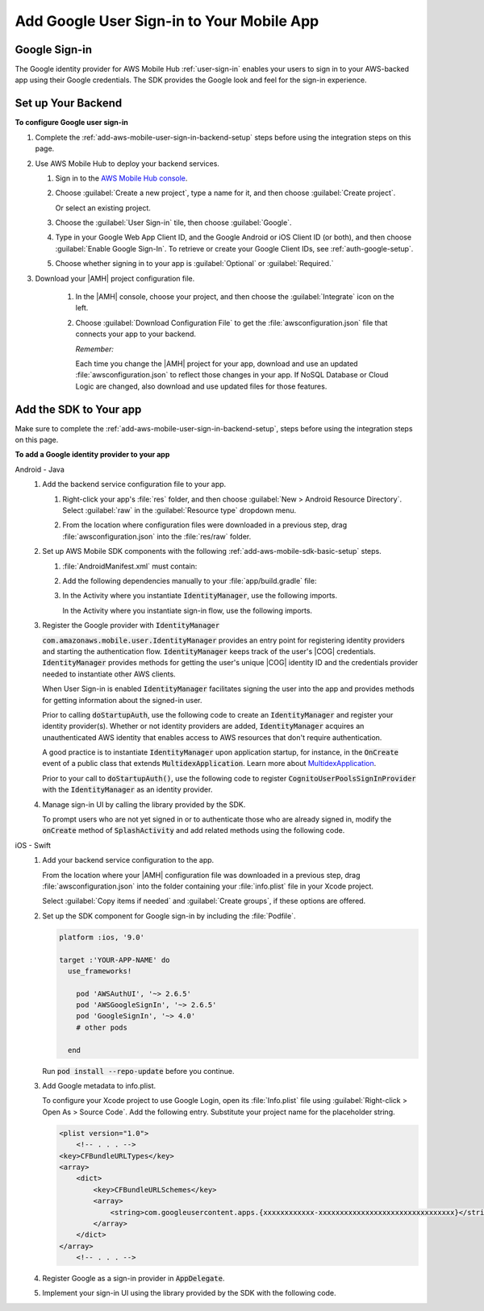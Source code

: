 .. _add-aws-mobile-user-sign-in-google:

##########################################
Add Google User Sign-in to Your Mobile App
##########################################


.. meta::
   :description: Integrating user sign-in


.. _google-config-overview:

Google Sign-in
==============


The Google identity provider for AWS Mobile Hub :ref:`user-sign-in` enables your users to sign in to your
AWS-backed app using their Google credentials. The SDK provides the Google look and feel for the
sign-in experience.


.. _google-config:

Set up Your Backend
===================

**To configure Google user sign-in**


#. Complete the :ref:`add-aws-mobile-user-sign-in-backend-setup` steps before using the
   integration steps on this page.

#. Use AWS Mobile Hub to deploy your backend services.


   #. Sign in to the `AWS Mobile Hub console <https://console.aws.amazon.com/mobilehub>`_.

   #. Choose :guilabel:`Create a new project`, type a name for it, and then choose :guilabel:`Create
      project`.

      Or select an existing project.

   #. Choose the :guilabel:`User Sign-in` tile, then choose :guilabel:`Google`.

   #. Type in your Google Web App Client ID, and the Google Android or iOS Client ID (or both), and
      then choose :guilabel:`Enable Google Sign-In`. To retrieve or create your Google Client IDs,
      see :ref:`auth-google-setup`.

      .. image:: images/add-aws-mobile-sdk-google.png
         :scale: 100
         :alt: Image of the Download Configuration Files button in the |AMH| console.

      .. only:: pdf

         .. image:: images/add-aws-mobile-sdk-google.png
            :scale: 50

      .. only:: kindle

         .. image:: images/add-aws-mobile-sdk-google.png
            :scale: 75

   #. Choose whether signing in to your app is :guilabel:`Optional` or :guilabel:`Required.`

#. Download your |AMH| project configuration file.

      #. In the |AMH| console, choose your project, and then choose the :guilabel:`Integrate` icon on the left.

      #. Choose :guilabel:`Download Configuration File` to get the :file:`awsconfiguration.json` file that connects your app to your backend.

         .. image:: images/add-aws-mobile-sdk-download-configuration-file.png
            :scale: 100 %
            :alt: Image of the Mobile Hub console when choosing Download Configuration File.

         *Remember:*

         Each time you change the |AMH| project for your app, download and use an updated :file:`awsconfiguration.json` to reflect those changes in your app. If NoSQL Database or Cloud Logic are changed, also download and use updated files for those features.


.. _google-app:

Add the SDK to Your app
=======================


Make sure to complete the :ref:`add-aws-mobile-user-sign-in-backend-setup`, steps before
using the integration steps on this page.

**To add a Google identity provider to your app**

.. container:: option

   Android - Java
      #. Add the backend service configuration file to your app.


         #. Right-click your app's :file:`res` folder, and then choose :guilabel:`New > Android
            Resource Directory`. Select :guilabel:`raw` in the :guilabel:`Resource type` dropdown
            menu.

            .. image:: images/add-aws-mobile-sdk-android-studio-res-raw.png
               :scale: 100
               :alt: Image of selecting a Raw Android Resource Directory in Android Studio.

            .. only:: pdf

               .. image:: images/add-aws-mobile-sdk-android-studio-res-raw.png
                  :scale: 50

            .. only:: kindle

               .. image:: images/add-aws-mobile-sdk-android-studio-res-raw.png
                  :scale: 75

         #. From the location where configuration files were downloaded in a previous step, drag
            :file:`awsconfiguration.json` into the :file:`res/raw` folder.

      #. Set up AWS Mobile SDK components with the following :ref:`add-aws-mobile-sdk-basic-setup` steps.


         #. :file:`AndroidManifest.xml` must contain:

            .. code-block:: xml
               :emphasize-lines: 0

                <uses-permission android:name="android.permission.INTERNET" />
                <uses-permission android:name="android.permission.ACCESS_NETWORK_STATE" />
                <uses-permission android:name="android.permission.ACCESS_WIFI_STATE" />

         #. Add the following dependencies manually to your :file:`app/build.gradle` file:

            .. code-block:: none
               :emphasize-lines: 4, 12

                dependencies{

                    compile 'com.android.support:support-v4:24.+'
                    compile ('com.amazonaws:aws-android-sdk-auth-google:2.6.+@aar') { transitive = true; }

                    // Dependencies for the SDK Sign-in prompt UI library
                    compile 'com.android.support:appcompat-v7:24.+'
                    compile ('com.amazonaws:aws-android-sdk-auth-ui:2.6.+@aar') { transitive = true; }
                }

         #. In the Activity where you instantiate :code:`IdentityManager`, use the following imports.

            .. code-block:: none
               :emphasize-lines: 0

                import com.amazonaws.mobile.config.AWSConfiguration;
                import com.amazonaws.mobile.auth.core.IdentityManager;
                import com.amazonaws.mobile.auth.google.GoogleSignInProvider;
                import com.amazonaws.mobile.auth.core.DefaultSignInResultHandler;                                                                             ;

            In the Activity where you instantiate sign-in flow, use the following imports.

            .. code-block:: none
               :emphasize-lines: 0

                import com.amazonaws.mobile.auth.core.IdentityManager;
                import com.amazonaws.mobile.auth.ui.AuthUIConfiguration;
                import com.amazonaws.mobile.auth.ui.SignInActivity;
                import com.amazonaws.mobile.auth.google.GoogleButton;

      #. Register the Google provider with :code:`IdentityManager`

         :code:`com.amazonaws.mobile.user.IdentityManager` provides an entry point for registering identity providers and starting the authentication flow. :code:`IdentityManager` keeps track of the
         user's |COG| credentials. :code:`IdentityManager` provides methods for getting the user's
         unique |COG| identity ID and the credentials provider needed to instantiate other AWS
         clients.

         When User Sign-in is enabled :code:`IdentityManager` facilitates signing the user into the
         app and provides methods for getting information about the signed-in user.

         Prior to calling :code:`doStartupAuth`, use the following code to create an
         :code:`IdentityManager` and register your identity provider(s). Whether or not identity
         providers are added, :code:`IdentityManager` acquires an unauthenticated AWS identity that
         enables access to AWS resources that don't require authentication.

         A good practice is to instantiate :code:`IdentityManager` upon application startup, for
         instance, in the :code:`OnCreate` event of a public class that extends
         :code:`MultidexApplication`. Learn more about `MultidexApplication <https://developer.android.com/studio/build/multidex.html>`_.

         Prior to your call to :code:`doStartupAuth()`, use the following code to register
         :code:`CognitoUserPoolsSignInProvider` with the :code:`IdentityManager` as an identity
         provider.

         .. code-block:: java
            :emphasize-lines: 8, 70

              //. . .

             import com.amazonaws.mobile.config.AWSConfiguration;
             import com.amazonaws.mobile.auth.core.IdentityManager;
             import com.amazonaws.mobile.auth.goole.GoogleSignInProvider;



             /**
              * Application class responsible for initializing singletons and other common components.
              */
             public class Application extends MultiDexApplication {
                 private static final String LOG_TAG = Application.class.getSimpleName();


                 @Override
                 public void onCreate() {

             super.onCreate();
                     initializeApplication();
                     // Application initialized
                 }

                 private void initializeApplication() {

                     AWSConfiguration awsConfiguration = new AWSConfiguration(getApplicationContext());

                    // If IdentityManager is not created, create it
                    if (IdentityManager.getDefaultIdentityManager() == null) {
                            IdentityManager identityManager =
                                 new IdentityManager(getApplicationContext(), awsConfiguration);
                            IdentityManager.setDefaultIdentityManager(identityManager);
                    }

                               // Add Google as Identity Provider.
                    IdentityManager.getDefaultIdentityManager().addSignInProvider(
                         GoogleSignInProvider.class);
                    GoogleSignInProvider.setPermissions(Scopes.EMAIL, Scopes.PROFILE);


                      // . . .

                     }
             }

      #. Manage sign-in UI by calling the library provided by the SDK.

         To prompt users who are not yet signed in or to authenticate those who are already signed
         in, modify the :code:`onCreate` method of :code:`SplashActivity` and add related methods
         using the following code.

         .. code-block:: java
            :emphasize-lines: 0, 30, 56, 82, 104, 128, 154, 160

             import com.amazonaws.mobile.auth.core.DefaultSignInResultHandler;
             import com.amazonaws.mobile.auth.core.IdentityManager;
             import com.amazonaws.mobile.auth.core.IdentityProvider;
             import com.amazonaws.mobile.auth.core.StartupAuthErrorDetails;
             import com.amazonaws.mobile.auth.core.StartupAuthResult;
             import com.amazonaws.mobile.auth.core.StartupAuthResultHandler;
             import com.amazonaws.mobile.auth.core.signin.AuthException;
             import com.amazonaws.mobile.auth.ui.AuthUIConfiguration;
             import com.amazonaws.mobile.auth.ui.SignInActivity;

              @Override
             protected void onCreate(Bundle savedInstanceState) {
                 super.onCreate(savedInstanceState);
                 setContentView(R.layout.activity_splash);

                 final IdentityManager identityManager =
                         IdentityManager.getDefaultIdentityManager();

                 identityManager.doStartupAuth(this,
                     new StartupAuthResultHandler() {
                         @Override
                         public void onComplete(final StartupAuthResult authResults) {
                             if (authResults.isUserSignedIn()) {
                                 final IdentityProvider provider =
                                         identityManager.getCurrentIdentityProvider();

                                 // If the user was  signed in previously with a provider,
                                 // indicate that to them with a toast.
                                 Toast.makeText(
                                         SplashActivity.this, String.format("Signed in with %s",
                                         provider.getDisplayName()), Toast.LENGTH_LONG).show();
                                 goMain(SplashActivity.this);
                                 return;

                             } else {
                                 // Either the user has never signed in with a provider before
                                 // or refresh failed with a previously signed in provider.

                                 // Optionally, you may want to check if refresh
                                 // failed for the previously signed in provider.

                                 final StartupAuthErrorDetails errors =
                                         authResults.getErrorDetails();

                                  if (errors.didErrorOccurRefreshingProvider()) {
                                     final AuthException providerAuthException =
                                         errors.getProviderRefreshException();

                                     // Credentials for previously signed-in provider could not be refreshed
                                     // The identity provider name is available here using:
                                     //     providerAuthException.getProvider().getDisplayName()

                                 }


                                 doSignIn(IdentityManager.getDefaultIdentityManager());
                                 return;
                             }


                         }
                     }, 2000);
             }

             private void doSignIn(final IdentityManager identityManager) {

                 identityManager.setUpToAuthenticate(
                         SplashActivity.this, new DefaultSignInResultHandler() {

                             @Override
                             public void onSuccess(Activity activity, IdentityProvider identityProvider) {
                                 if (identityProvider != null) {

                                     // Sign-in succeeded
                                     // The identity provider name is available here using:
                                     //     identityProvider.getDisplayName()

                                 }

                                 // On Success of SignIn go to your startup activity
                                 activity.startActivity(new Intent(activity, MainActivity.class)
                                         .setFlags(Intent.FLAG_ACTIVITY_CLEAR_TOP));
                             }

                             @Override
                             public boolean onCancel(Activity activity) {

                                 // Return false to prevent the user from dismissing
                                 // the sign in screen by pressing back button.
                                 // Return true to allow this.

                                 return false;
                             }
                         });

                 AuthUIConfiguration config =
                         new AuthUIConfiguration.Builder()
                                                .signInButton(GoogleButton.class)
                                                // .signInButton(FacebookButton.class)
                                                // .userPools(true)
                                                .build();

                 Context context = SplashActivity.this;
                 SignInActivity.startSignInActivity(context, config);
                 SplashActivity.this.finish();
             }

             /** Go to the main activity. */
             private void goMain(final Activity callingActivity) {
                 callingActivity.startActivity(new Intent(callingActivity, MainActivity.class)
                     .setFlags(Intent.FLAG_ACTIVITY_CLEAR_TOP));
                 callingActivity.finish();
             }


   iOS - Swift
      #. Add your backend service configuration to the app.

         From the location where your |AMH| configuration file was downloaded in a previous step,
         drag :file:`awsconfiguration.json` into the folder containing your :file:`info.plist` file
         in your Xcode project.

         Select :guilabel:`Copy items if needed` and :guilabel:`Create groups`, if these options are offered.

      #. Set up the SDK component for Google sign-in by including the :file:`Podfile`.

         .. code-block:: none

             platform :ios, '9.0'

             target :'YOUR-APP-NAME' do
               use_frameworks!

                 pod 'AWSAuthUI', '~> 2.6.5'
                 pod 'AWSGoogleSignIn', '~> 2.6.5'
                 pod 'GoogleSignIn', '~> 4.0'
                 # other pods

               end

         Run :code:`pod install --repo-update` before you continue.

      #. Add Google metadata to info.plist.

         To configure your Xcode project to use Google Login, open its :file:`Info.plist` file using
         :guilabel:`Right-click > Open As > Source Code`. Add the following entry. Substitute your
         project name for the placeholder string.

         .. code-block:: xml

             <plist version="1.0">
                 <!-- . . . -->
             <key>CFBundleURLTypes</key>
             <array>
                 <dict>
                     <key>CFBundleURLSchemes</key>
                     <array>
                         <string>com.googleusercontent.apps.{xxxxxxxxxxxx-xxxxxxxxxxxxxxxxxxxxxxxxxxxxxxxx}</string>
                     </array>
                 </dict>
             </array>
                 <!-- . . . -->

      #. Register Google as a sign-in provider in :code:`AppDelegate`.

         .. code-block:: swift
            :emphasize-lines: 0, 20, 26

             import UIKit
             import AWSAuthCore
             import AWSGoogleSignIn

             func didFinishLaunching(
                     _application: UIApplication,
                         withOptions launchOptions: [AnyHashable: Any]?) -> Bool {

                     // Set Google login scopes before authenticating the user.
                     // Additional scopes can be added here if desired.
                     AWSGoogleSignInProvider.sharedInstance().setScopes(["profile", "openid"])

                     // Register the sign in provider instances with their unique identifier
                     AWSSignInManager.sharedInstance().register(
                         signInProvider: AWSGoogleSignInProvider.sharedInstance())

                     let didFinishLaunching:
                         Bool = AWSSignInManager.sharedInstance().interceptApplication(
                             application, didFinishLaunchingWithOptions: launchOptions)

                     if (!isInitialized) {
                         AWSSignInManager.sharedInstance().resumeSession(completionHandler: {
                             (result: Any?, error: Error?) in
                             print("Result: \(result) \n Error:\(error)")
                         })
                         isInitialized = true
                     }

                     return didFinishLaunching
             }

      #. Implement your sign-in UI using the library provided by the SDK with the
         following code.

         .. code-block:: swift
            :emphasize-lines: 0, 24, 44, 48

             import UIKit
             import AWSAuthUI
             import AWSGoogleSignIn

             class SampleViewController: UIViewController {
                 override func viewDidLoad() {
                     super.viewDidLoad()
                     // Optionally check if the user is logged in
                     // using AWSSignInManager.sharedInstance().isLoggedIn
                     presentAuthUIViewController()
                 }

                  func presentAuthUIViewController() {
                        let config = AWSAuthUIConfiguration()
                         config.addSignInButtonView(class: AWSGoogleSignInButton.self)
                         // you can use properties like logoImage, backgroundColor to customize screen
                         // config.canCancel = false // this will disallow
                         // end user to dismiss sign in screen

                         // you should have a navigation controller for your view controller
                         // the sign in screen is presented using the navigation controller

                         AWSAuthUIViewController.presentViewController(
                             with: navigationController!,  // Put your navigation controller here
                             configuration: config,
                             completionHandler: {(
                                 _ signInProvider: AWSSignInProvider, _ error: Error?) -> Void in
                                   if error == nil {
                                      DispatchQueue.main.async(execute: {() -> Void in
                                          // handle successful callback here, e.g.
                                          // pop up to show successful sign in
                                      })

                                  }
                                  else {
                                           // Take user login error
                                  }
                              })
                         }
             }




